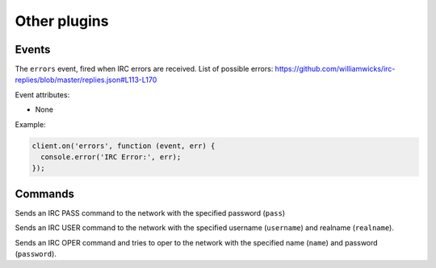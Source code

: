 Other plugins
=============

Events
------

.. data:: errors

The ``errors`` event, fired when IRC errors are received. List of possible errors: https://github.com/williamwicks/irc-replies/blob/master/replies.json#L113-L170

Event attributes:

* None

Example:

.. code-block:: javascript

    client.on('errors', function (event, err) {
      console.error('IRC Error:', err);
    });


Commands
--------

.. function:: pass(pass, network, fn)
              
              :param string pass: The password
              :param object network: The network to execute the command on.
              :param function fn: The callback function to be called when the call has been finished.
                                         

Sends an IRC PASS command to the network with the specified password (``pass``)
                                  

.. function:: user(username, realname, network, fn)
              
              :param string username: The username
              :param string realname: The realname
              :param object network: The network to execute the command on.
              :param function fn: The callback function to be called when the call has been finished.
                                         

Sends an IRC USER command to the network with the specified username (``username``) and realname (``realname``).                  


.. function:: oper(name, password, network, fn)
              
              :param string name: The oper name
              :param string password: The oper password
              :param object network: The network to execute the command on.
              :param function fn: The callback function to be called when the call has been finished.
                                         

Sends an IRC OPER command and tries to oper to the network with the specified name (``name``) and password (``password``).